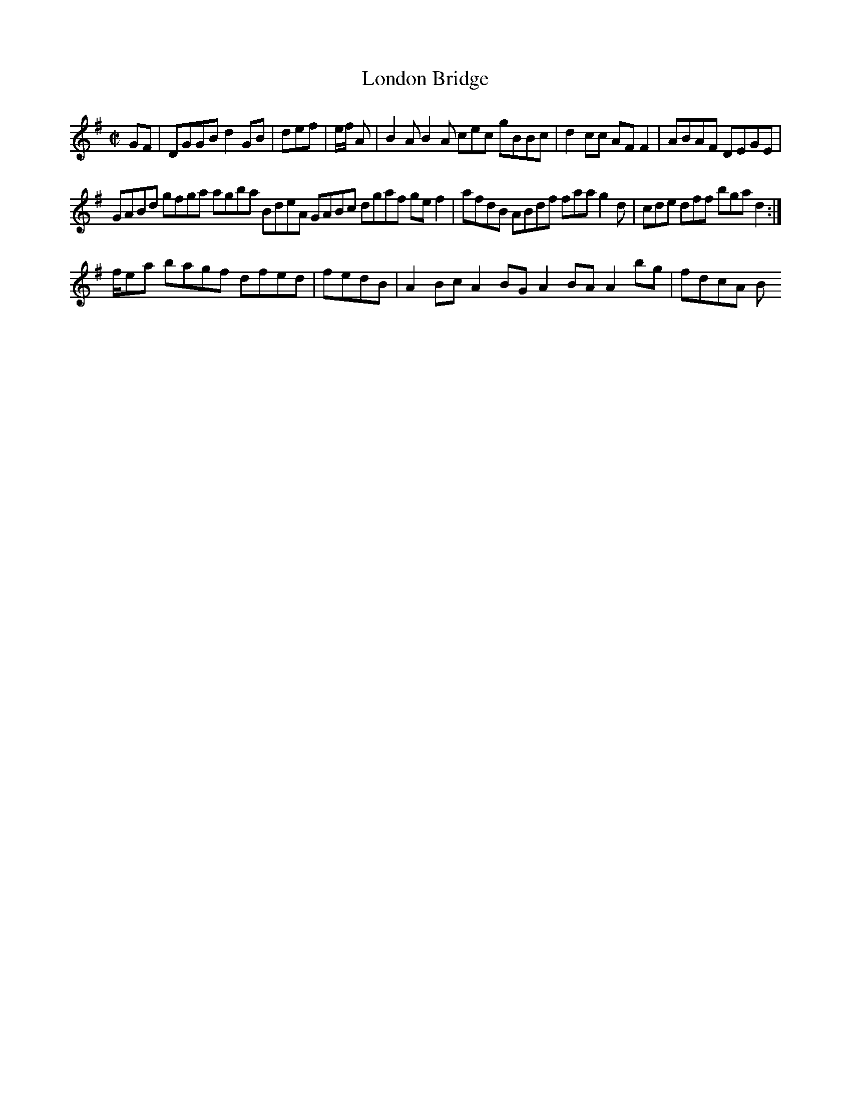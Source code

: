 X:2
T:London Bridge
Z: id:dc-hornpipe-2
M:C|
L:1/8
K:G Major
GF|DGGB d2GB|def|e/f/ A|B2A B2A cec gBBc|d2cc AFF2|ABAF DEGE|!
GABd gfga agba BdeA GABc dgaf gef2|afdB ABdf faa g2d|cde dff bga d2:|!
f/ea bagf dfed|fedB|A2Bc A2BG A2BA A2bg|fdcA B